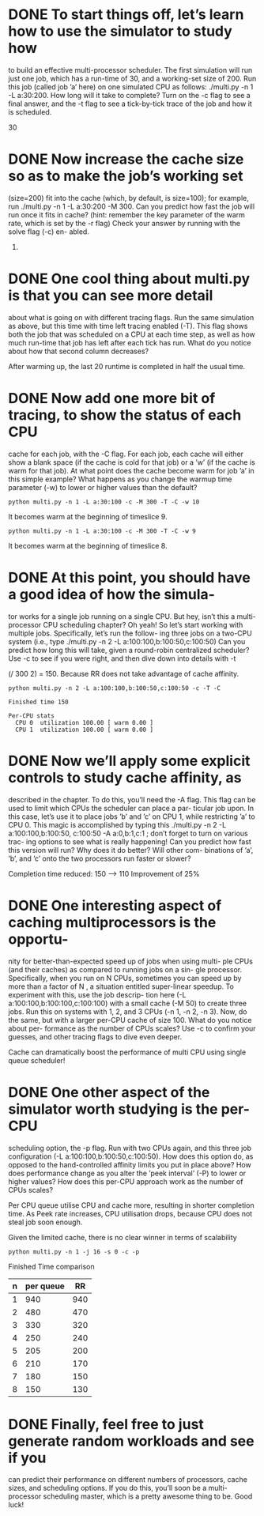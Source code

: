 * DONE To start things off, let’s learn how to use the simulator to study how
  CLOSED: [2019-11-27 Wed 20:13]
to build an effective multi-processor scheduler. The first simulation
will run just one job, which has a run-time of 30, and a working-set
size of 200. Run this job (called job ’a’ here) on one simulated CPU
as follows: ./multi.py -n 1 -L a:30:200. How long will it
take to complete? Turn on the -c flag to see a final answer, and the
-t flag to see a tick-by-tick trace of the job and how it is scheduled.

30
* DONE Now increase the cache size so as to make the job’s working set
  CLOSED: [2019-11-27 Wed 20:13]
(size=200) fit into the cache (which, by default, is size=100); for
example, run ./multi.py -n 1 -L a:30:200 -M 300. Can
you predict how fast the job will run once it fits in cache? (hint:
remember the key parameter of the warm rate, which is set by the
-r flag) Check your answer by running with the solve flag (-c) en-
abled.

20. 

* DONE One cool thing about multi.py is that you can see more detail
  CLOSED: [2019-11-27 Wed 20:15]
about what is going on with different tracing flags. Run the same
simulation as above, but this time with time left tracing enabled
(-T). This flag shows both the job that was scheduled on a CPU
at each time step, as well as how much run-time that job has left
after each tick has run. What do you notice about how that second
column decreases?

After warming up, the last 20 runtime is completed in half the usual time.
* DONE Now add one more bit of tracing, to show the status of each CPU
  CLOSED: [2019-11-27 Wed 20:19]
cache for each job, with the -C flag. For each job, each cache will
either show a blank space (if the cache is cold for that job) or a ’w’
(if the cache is warm for that job). At what point does the cache
become warm for job ’a’ in this simple example? What happens
as you change the warmup time parameter (-w) to lower or higher
values than the default?

: python multi.py -n 1 -L a:30:100 -c -M 300 -T -C -w 10
It becomes warm at the beginning of timeslice 9.

: python multi.py -n 1 -L a:30:100 -c -M 300 -T -C -w 9
It becomes warm at the beginning of timeslice 8.
* DONE At this point, you should have a good idea of how the simula-
  CLOSED: [2019-11-27 Wed 20:24]
tor works for a single job running on a single CPU. But hey, isn’t
this a multi-processor CPU scheduling chapter? Oh yeah! So let’s
start working with multiple jobs. Specifically, let’s run the follow-
ing three jobs on a two-CPU system (i.e., type ./multi.py -n
2 -L a:100:100,b:100:50,c:100:50) Can you predict how
long this will take, given a round-robin centralized scheduler? Use
-c to see if you were right, and then dive down into details with -t

(/ 300 2) = 150.
Because RR does not take advantage of cache affinity.


: python multi.py -n 2 -L a:100:100,b:100:50,c:100:50 -c -T -C

: Finished time 150
: 
: Per-CPU stats
:   CPU 0  utilization 100.00 [ warm 0.00 ]
:   CPU 1  utilization 100.00 [ warm 0.00 ]
 

* DONE Now we’ll apply some explicit controls to study cache affinity, as
  CLOSED: [2019-11-27 Wed 21:02]
described in the chapter. To do this, you’ll need the -A flag. This
flag can be used to limit which CPUs the scheduler can place a par-
ticular job upon. In this case, let’s use it to place jobs ’b’ and ’c’ on
CPU 1, while restricting ’a’ to CPU 0. This magic is accomplished
by typing this ./multi.py -n 2 -L a:100:100,b:100:50,
c:100:50 -A a:0,b:1,c:1 ; don’t forget to turn on various trac-
ing options to see what is really happening! Can you predict how
fast this version will run? Why does it do better? Will other com-
binations of ’a’, ’b’, and ’c’ onto the two processors run faster or
slower?

Completion time reduced:
150 --> 110
Improvement of 25%

* DONE One interesting aspect of caching multiprocessors is the opportu-
  CLOSED: [2019-11-27 Wed 21:05]
nity for better-than-expected speed up of jobs when using multi-
ple CPUs (and their caches) as compared to running jobs on a sin-
gle processor. Specifically, when you run on N CPUs, sometimes
you can speed up by more than a factor of N , a situation entitled
super-linear speedup. To experiment with this, use the job descrip-
tion here (-L a:100:100,b:100:100,c:100:100) with a small
cache (-M 50) to create three jobs. Run this on systems with 1, 2,
and 3 CPUs (-n 1, -n 2, -n 3). Now, do the same, but with a
larger per-CPU cache of size 100. What do you notice about per-
formance as the number of CPUs scales? Use -c to confirm your
guesses, and other tracing flags to dive even deeper.

Cache can dramatically boost the performance of multi CPU using single queue scheduler!

* DONE One other aspect of the simulator worth studying is the per-CPU
  CLOSED: [2019-11-27 Wed 21:28]
scheduling option, the -p flag. Run with two CPUs again, and this
three job configuration (-L a:100:100,b:100:50,c:100:50).
How does this option do, as opposed to the hand-controlled affinity
limits you put in place above? How does performance change as
you alter the ’peek interval’ (-P) to lower or higher values? How
does this per-CPU approach work as the number of CPUs scales?

Per CPU queue utilise CPU and cache more, resulting in shorter completion time.
As Peek rate increases, CPU utilisation drops, because CPU does not steal job soon enough.

Given the limited cache, there is no clear winner in terms of scalability
: python multi.py -n 1 -j 16 -s 0 -c -p

Finished Time comparison
| n | per queue |  RR |
|---+-----------+-----|
| 1 |       940 | 940 |
| 2 |       480 | 470 |
| 3 |       330 | 320 |
| 4 |       250 | 240 |
| 5 |       205 | 200 |
| 6 |       210 | 170 |
| 7 |       180 | 150 |
| 8 |       150 | 130 |

* DONE Finally, feel free to just generate random workloads and see if you
  CLOSED: [2019-11-27 Wed 21:29]
can predict their performance on different numbers of processors,
cache sizes, and scheduling options. If you do this, you’ll soon be
a multi-processor scheduling master, which is a pretty awesome
thing to be. Good luck!
